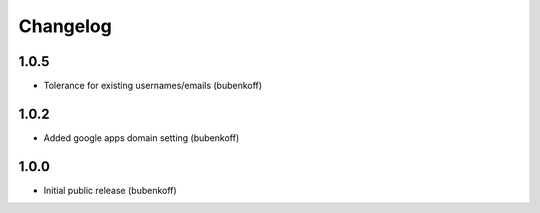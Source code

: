 Changelog
=========

1.0.5
-----

* Tolerance for existing usernames/emails (bubenkoff)


1.0.2
-----

* Added google apps domain setting (bubenkoff)


1.0.0
-----

* Initial public release (bubenkoff)
